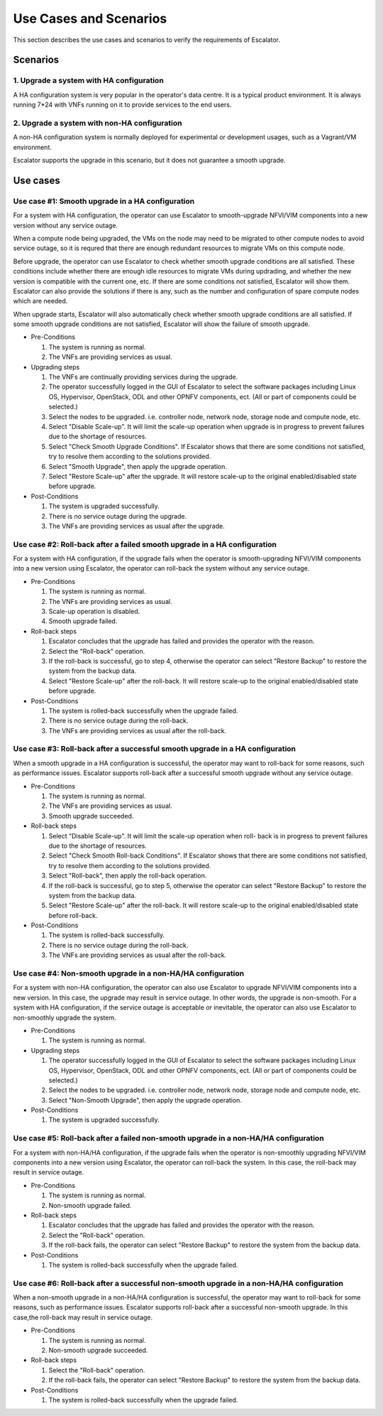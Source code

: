 Use Cases and Scenarios
-----------------------

This section describes the use cases and scenarios to verify the
requirements of Escalator.

Scenarios
~~~~~~~~~
1. Upgrade a system with HA configuration
^^^^^^^^^^^^^^^^^^^^^^^^^^^^^^^^^^^^^^^^^

A HA configuration system is very popular in the operator's data centre.
It is a typical product environment. It is always running 7\*24 with VNFs
running on it to provide services to the end users.


2. Upgrade a system with non-HA configuration
^^^^^^^^^^^^^^^^^^^^^^^^^^^^^^^^^^^^^^^^^^^^^^

A non-HA configuration system is normally deployed for experimental or
development usages, such as a Vagrant/VM environment.

Escalator supports the upgrade in this scenario, but it does not guarantee a
smooth upgrade.

Use cases
~~~~~~~~~
Use case #1: Smooth upgrade in a HA configuration
^^^^^^^^^^^^^^^^^^^^^^^^^^^^^^^^^^^^^^^^^^^^^^^^^
For a system with HA configuration, the operator can use Escalator to
smooth-upgrade  NFVI/VIM components into a new version without any service
outage.

When a compute node being upgraded, the VMs on the node may need to be migrated
to other compute nodes to avoid service outage, so it is requred that there are
enough redundant resources to migrate VMs on this compute node.

Before upgrade, the operator can use Escalator to check whether smooth upgrade
conditions are all satisfied. These conditions include whether there are enough
idle resources to migrate VMs during updrading, and whether the new version is
compatible with the current one, etc. If there are some conditions not
satisfied, Escalator will show them. Escalator can also provide the solutions if
there is any, such as the number and configuration of spare compute nodes which
are needed.

When upgrade starts, Escalator will also automatically check whether smooth
upgrade conditions are all satisfied. If some smooth upgrade conditions are not
satisfied, Escalator will show the failure of smooth upgrade.

- Pre-Conditions

  1. The system is running as normal.
  2. The VNFs are providing services as usual.

- Upgrading steps

  1. The VNFs are continually providing services during the upgrade.
  2. The operator successfully logged in the GUI of Escalator to select the
     software packages including Linux OS, Hypervisor, OpenStack, ODL and other
     OPNFV components, ect. (All or part of components could be selected.)
  3. Select the nodes to be upgraded. i.e. controller node, network node,
     storage node and compute node, etc.
  4. Select "Disable Scale-up". It will limit the scale-up operation when
     upgrade is in progress to prevent failures due to the shortage of
     resources.
  5. Select "Check Smooth Upgrade Conditions". If Escalator shows that there are
     some conditions not satisfied, try to resolve them according to the
     solutions provided.
  6. Select "Smooth Upgrade", then apply the upgrade operation.
  7. Select "Restore Scale-up" after the upgrade. It will restore scale-up to
     the original enabled/disabled state before upgrade.

- Post-Conditions

  1. The system is upgraded successfully.
  2. There is no service outage during the upgrade.
  3. The VNFs are providing services as usual after the upgrade.

Use case #2: Roll-back after a failed smooth upgrade in a HA configuration
^^^^^^^^^^^^^^^^^^^^^^^^^^^^^^^^^^^^^^^^^^^^^^^^^^^^^^^^^^^^^^^^^^^^^^^^^^
For a system with HA configuration, if the upgrade fails when the operator is
smooth-upgrading NFVI/VIM components into a new version using Escalator, the
operator can roll-back the system without any service outage.

- Pre-Conditions

  1. The system is running as normal.
  2. The VNFs are providing services as usual.
  3. Scale-up operation is disabled.
  4. Smooth upgrade failed.

- Roll-back steps

  1. Escalator concludes that the upgrade has failed and provides the operator
     with the reason.
  2. Select the "Roll-back" operation.
  3. If the roll-back is successful, go to step 4, otherwise the operator can
     select "Restore Backup" to restore the system from the backup data.
  4. Select "Restore Scale-up" after the roll-back. It will restore scale-up to
     the original enabled/disabled state before upgrade.

- Post-Conditions

  1. The system is rolled-back successfully when the upgrade failed.
  2. There is no service outage during the roll-back.
  3. The VNFs are providing services as usual after the roll-back.

Use case #3: Roll-back after a successful smooth upgrade in a HA configuration
^^^^^^^^^^^^^^^^^^^^^^^^^^^^^^^^^^^^^^^^^^^^^^^^^^^^^^^^^^^^^^^^^^^^^^^^^^^^^^
When a smooth upgrade in a HA configuration is successful, the operator may want
to roll-back for some reasons, such as performance issues.
Escalator supports roll-back after a successful smooth upgrade without any
service outage.

- Pre-Conditions

  1. The system is running as normal.
  2. The VNFs are providing services as usual.
  3. Smooth upgrade succeeded.

- Roll-back steps

  1. Select "Disable Scale-up". It will limit the scale-up operation when roll-
     back is in progress to prevent failures due to the shortage of resources.
  2. Select "Check Smooth Roll-back Conditions". If Escalator shows that there
     are some conditions not satisfied, try to resolve them according to the
     solutions provided.
  3. Select "Roll-back", then apply the roll-back operation.
  4. If the roll-back is successful, go to step 5, otherwise the operator can
     select "Restore Backup" to restore the system from the backup data.
  5. Select "Restore Scale-up" after the roll-back. It will restore scale-up to
     the original enabled/disabled state before roll-back.

- Post-Conditions

  1. The system is rolled-back successfully.
  2. There is no service outage during the roll-back.
  3. The VNFs are providing services as usual after the roll-back.

Use case #4: Non-smooth upgrade in a non-HA/HA configuration
^^^^^^^^^^^^^^^^^^^^^^^^^^^^^^^^^^^^^^^^^^^^^^^^^^^^^^^^^^^^
For a system with non-HA configuration, the operator can also use Escalator to
upgrade  NFVI/VIM components into a new version. In this case, the upgrade may
result in service outage. In other words, the upgrade is non-smooth.
For a system with HA configuration, if the service outage is acceptable or
inevitable, the operator can also use Escalator to non-smoothly upgrade the
system.

- Pre-Conditions

  1. The system is running as normal.

- Upgrading steps

  1. The operator successfully logged in the GUI of Escalator to select the
     software packages including Linux OS, Hypervisor, OpenStack, ODL and other
     OPNFV components, ect. (All or part of components could be selected.)
  2. Select the nodes to be upgraded. i.e. controller node, network node,
     storage node and compute node, etc.
  3. Select "Non-Smooth Upgrade", then apply the upgrade operation.

- Post-Conditions

  1. The system is upgraded successfully.

Use case #5: Roll-back after a failed non-smooth upgrade in a non-HA/HA configuration
^^^^^^^^^^^^^^^^^^^^^^^^^^^^^^^^^^^^^^^^^^^^^^^^^^^^^^^^^^^^^^^^^^^^^^^^^^^^^^^^^^^^^
For a system with non-HA/HA configuration, if the upgrade fails when the
operator is non-smoothly upgrading NFVI/VIM components into a new version using
Escalator, the operator can roll-back the system. In this case, the roll-back
may result in service outage.

- Pre-Conditions

  1. The system is running as normal.
  2. Non-smooth upgrade failed.

- Roll-back steps

  1. Escalator concludes that the upgrade has failed and provides the operator
     with the reason.
  2. Select the "Roll-back" operation.
  3. If the roll-back fails, the operator can select "Restore Backup" to restore
     the system from the backup data.

- Post-Conditions

  1. The system is rolled-back successfully when the upgrade failed.

Use case #6: Roll-back after a successful non-smooth upgrade in a non-HA/HA configuration
^^^^^^^^^^^^^^^^^^^^^^^^^^^^^^^^^^^^^^^^^^^^^^^^^^^^^^^^^^^^^^^^^^^^^^^^^^^^^^^^^^^^^^^^^
When a non-smooth upgrade in a non-HA/HA configuration is successful, the
operator may want to roll-back for some reasons, such as performance issues.
Escalator supports roll-back after a successful non-smooth upgrade. In this
case,the roll-back may result in service outage.

- Pre-Conditions

  1. The system is running as normal.
  2. Non-smooth upgrade succeeded.

- Roll-back steps

  1. Select the "Roll-back" operation.
  2. If the roll-back fails, the operator can select "Restore Backup" to restore
     the system from the backup data.

- Post-Conditions

  1. The system is rolled-back successfully when the upgrade failed.

